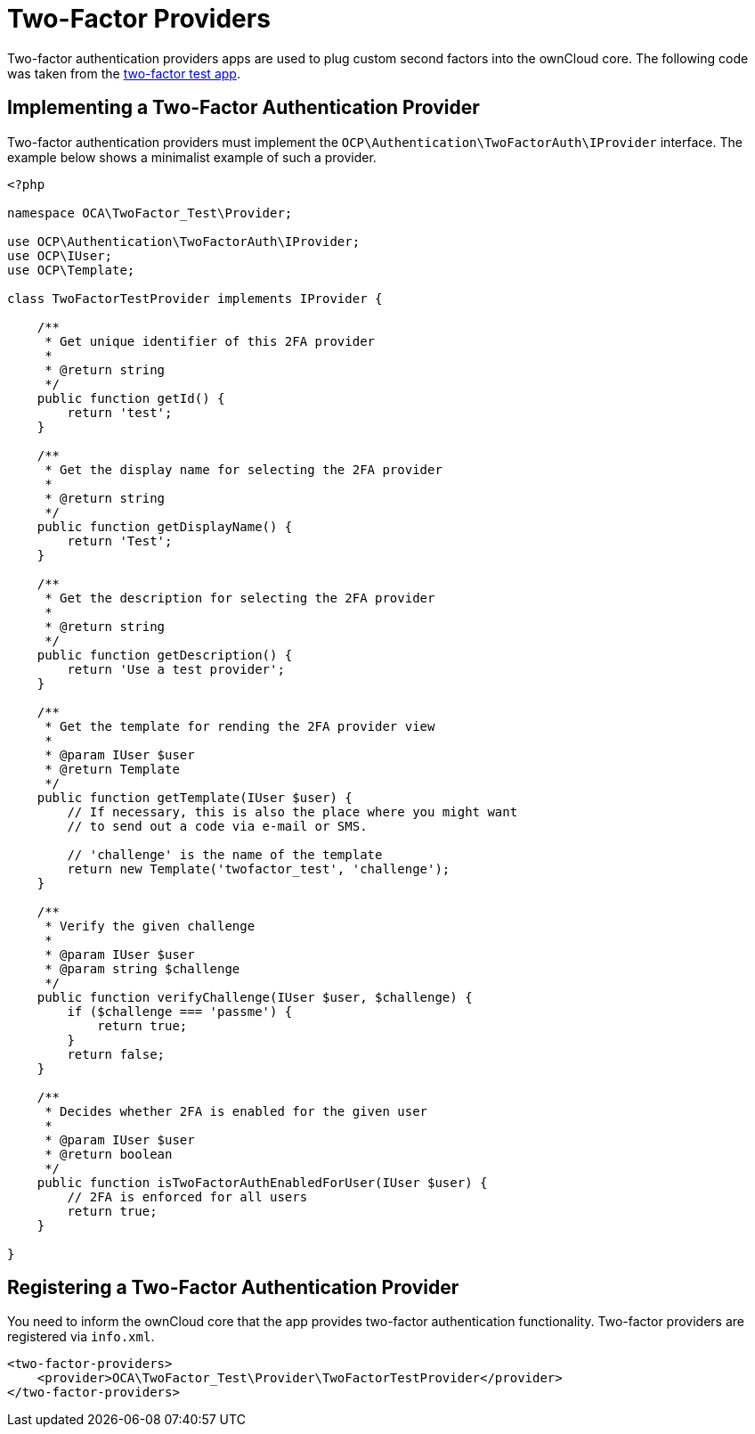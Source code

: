 = Two-Factor Providers

Two-factor authentication providers apps are used to plug custom second
factors into the ownCloud core. The following code was taken from the
https://github.com/ChristophWurst/twofactor_test[two-factor test app].

== Implementing a Two-Factor Authentication Provider

Two-factor authentication providers must implement the
`OCP\Authentication\TwoFactorAuth\IProvider` interface. The example
below shows a minimalist example of such a provider.

[source,php]
----
<?php

namespace OCA\TwoFactor_Test\Provider;

use OCP\Authentication\TwoFactorAuth\IProvider;
use OCP\IUser;
use OCP\Template;

class TwoFactorTestProvider implements IProvider {

    /**
     * Get unique identifier of this 2FA provider
     *
     * @return string
     */
    public function getId() {
        return 'test';
    }

    /**
     * Get the display name for selecting the 2FA provider
     *
     * @return string
     */
    public function getDisplayName() {
        return 'Test';
    }

    /**
     * Get the description for selecting the 2FA provider
     *
     * @return string
     */
    public function getDescription() {
        return 'Use a test provider';
    }

    /**
     * Get the template for rending the 2FA provider view
     *
     * @param IUser $user
     * @return Template
     */
    public function getTemplate(IUser $user) {
        // If necessary, this is also the place where you might want
        // to send out a code via e-mail or SMS.

        // 'challenge' is the name of the template
        return new Template('twofactor_test', 'challenge');
    }

    /**
     * Verify the given challenge
     *
     * @param IUser $user
     * @param string $challenge
     */
    public function verifyChallenge(IUser $user, $challenge) {
        if ($challenge === 'passme') {
            return true;
        }
        return false;
    }

    /**
     * Decides whether 2FA is enabled for the given user
     *
     * @param IUser $user
     * @return boolean
     */
    public function isTwoFactorAuthEnabledForUser(IUser $user) {
        // 2FA is enforced for all users
        return true;
    }

}
----

== Registering a Two-Factor Authentication Provider

You need to inform the ownCloud core that the app provides two-factor
authentication functionality. Two-factor providers are registered via
`info.xml`.

[source,xml]
----
<two-factor-providers>
    <provider>OCA\TwoFactor_Test\Provider\TwoFactorTestProvider</provider>
</two-factor-providers>
----
